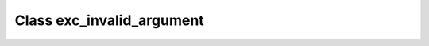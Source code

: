 Class exc_invalid_argument
==========================

.. doxygenclass:: o2scl::exc_invalid_argument
